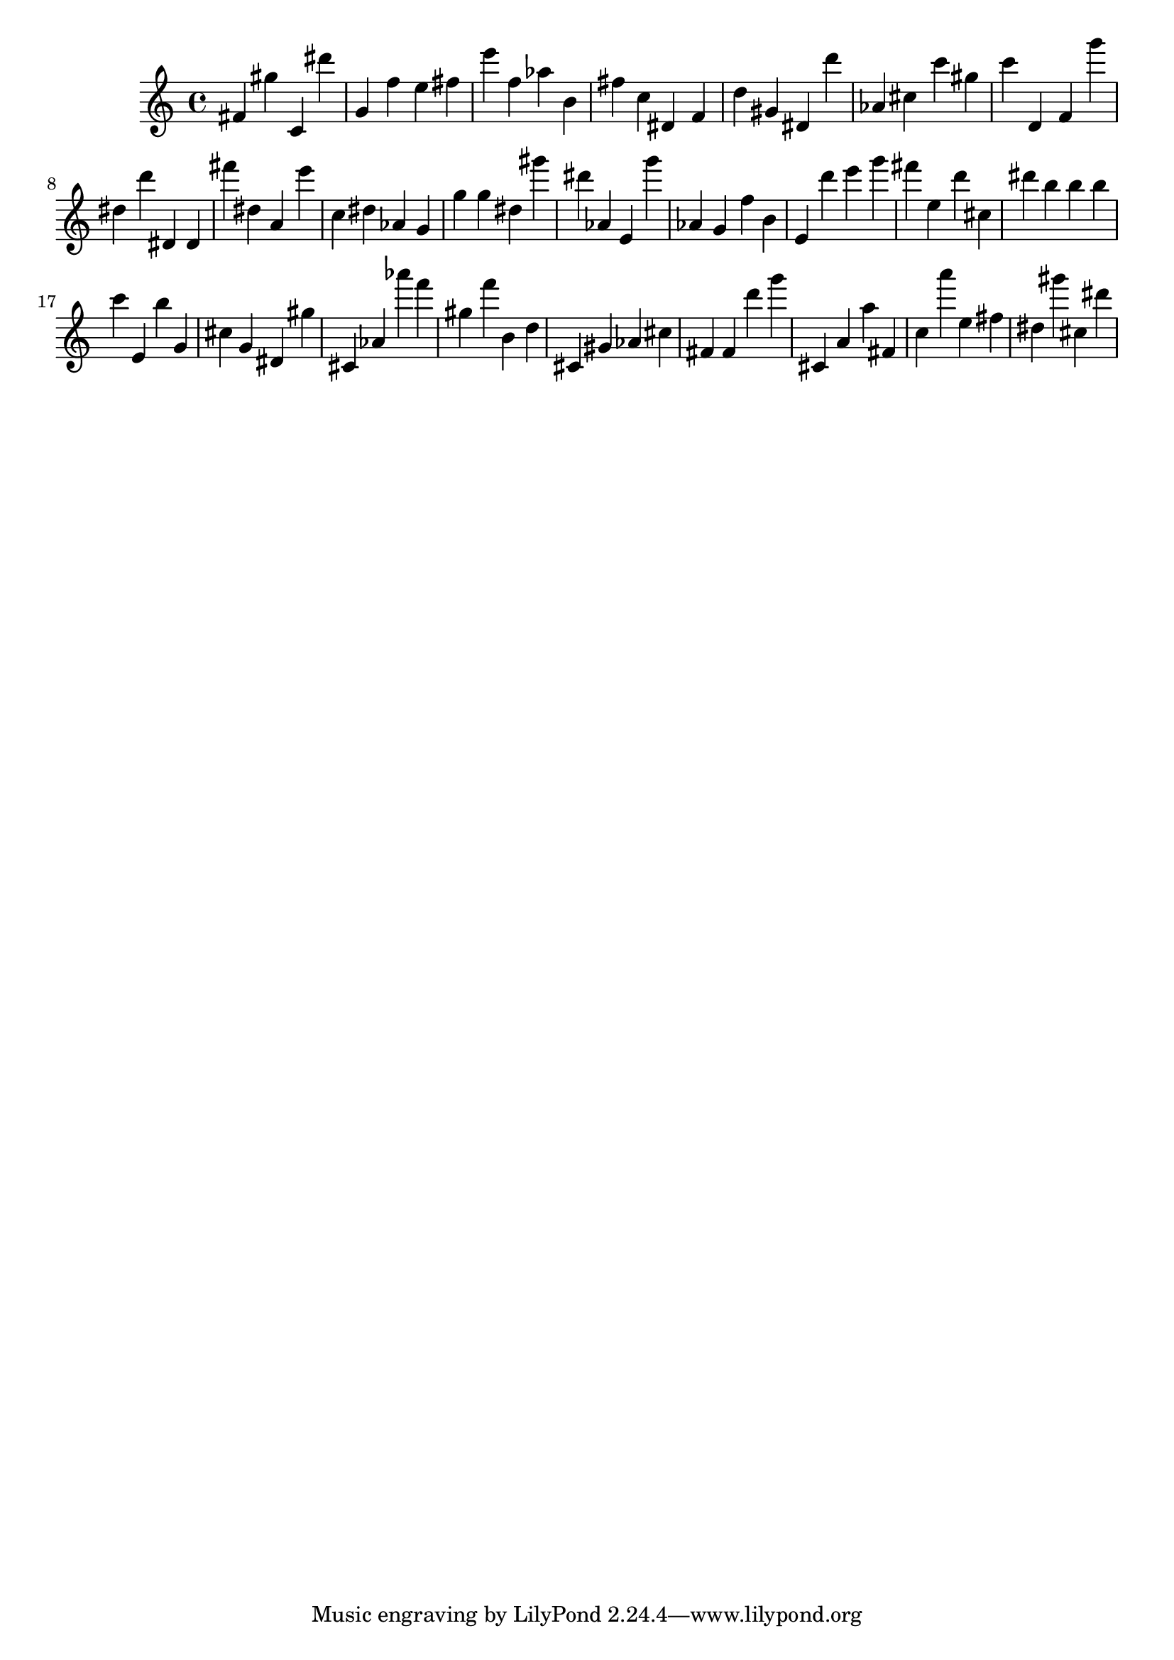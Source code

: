 \version "2.18.2"

\score {

{
\clef treble
fis' gis'' c' dis''' g' f'' e'' fis'' e''' f'' as'' b' fis'' c'' dis' f' d'' gis' dis' d''' as' cis'' c''' gis'' c''' d' f' g''' dis'' d''' dis' dis' fis''' dis'' a' e''' c'' dis'' as' g' g'' g'' dis'' gis''' dis''' as' e' g''' as' g' f'' b' e' d''' e''' g''' fis''' e'' d''' cis'' dis''' b'' b'' b'' c''' e' b'' g' cis'' g' dis' gis'' cis' as' as''' f''' gis'' f''' b' d'' cis' gis' as' cis'' fis' fis' d''' g''' cis' a' a'' fis' c'' a''' e'' fis'' dis'' gis''' cis'' dis''' 
}

 \midi { }
 \layout { }
}